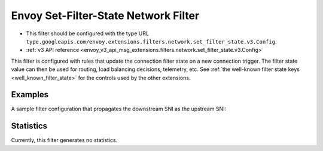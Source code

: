 .. _config_network_filters_set_filter_state:

Envoy Set-Filter-State Network Filter
=====================================
* This filter should be configured with the type URL ``type.googleapis.com/envoy.extensions.filters.network.set_filter_state.v3.Config``.
* :ref:`v3 API reference <envoy_v3_api_msg_extensions.filters.network.set_filter_state.v3.Config>`

This filter is configured with rules that update the connection filter state on
a new connection trigger. The filter state value can then be used for routing,
load balancing decisions, telemetry, etc. See :ref:`the well-known filter state
keys <well_known_filter_state>` for the controls used by the other extensions.

Examples
--------

A sample filter configuration that propagates the downstream SNI as the upstream SNI:

.. validated-code-block:: yaml
  :type-name: envoy.extensions.filters.http.set_filter_state.v3.Config

  rules:
  - key: envoy.network.upstream_server_name
    format_string:
      text_format_source:
        inline_string: "%REQUESTED_SERVER_NAME%"


Statistics
----------

Currently, this filter generates no statistics.
